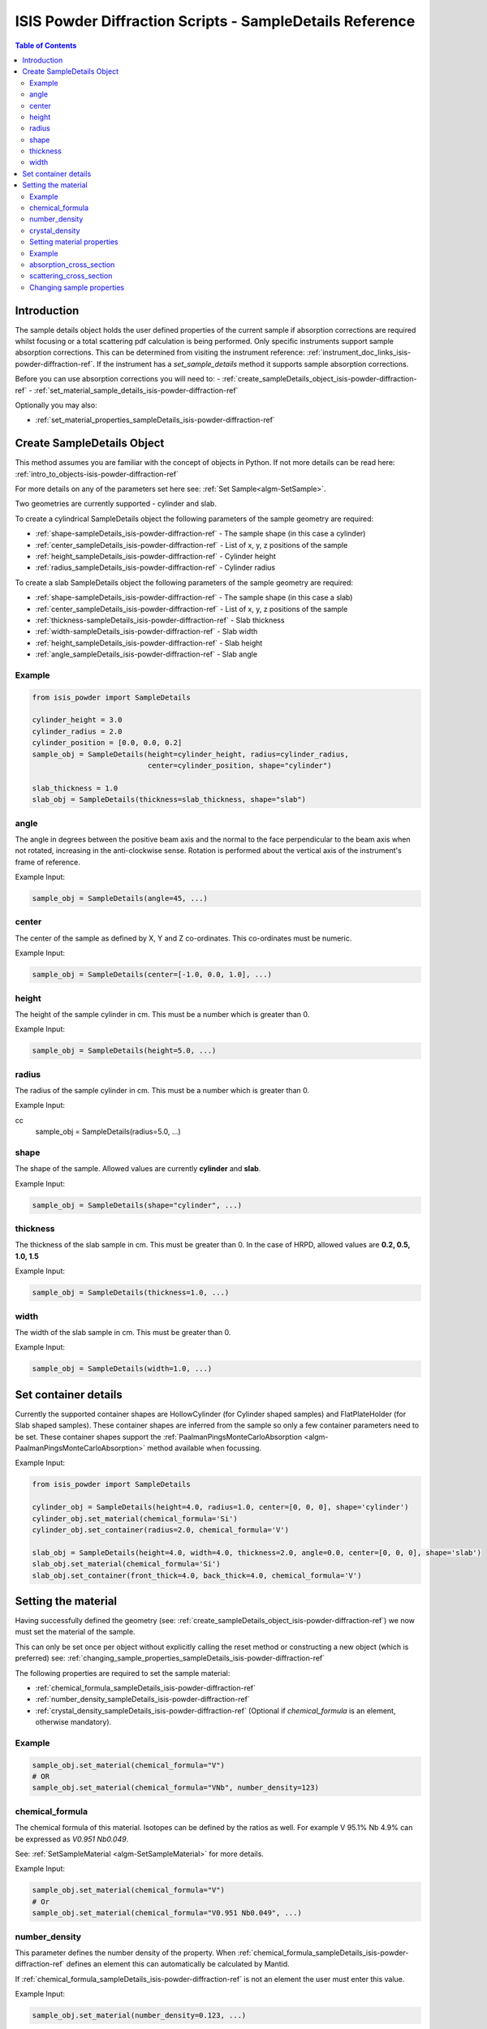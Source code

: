 .. _isis-powder-diffraction-sampleDetails-ref:

=========================================================
ISIS Powder Diffraction Scripts - SampleDetails Reference
=========================================================

.. contents:: Table of Contents
    :local:


Introduction
------------
The sample details object holds the user defined properties of
the current sample if absorption corrections are required whilst
focusing or a total scattering pdf calculation is being performed.
Only specific instruments support sample absorption
corrections. This can be determined from visiting the
instrument reference:
:ref:`instrument_doc_links_isis-powder-diffraction-ref`.
If the instrument has a *set_sample_details* method it supports sample
absorption corrections.

Before you can use absorption corrections you will need to:
- :ref:`create_sampleDetails_object_isis-powder-diffraction-ref`
- :ref:`set_material_sample_details_isis-powder-diffraction-ref`

Optionally you may also:

- :ref:`set_material_properties_sampleDetails_isis-powder-diffraction-ref`

.. _create_sampleDetails_object_isis-powder-diffraction-ref:

Create SampleDetails Object
---------------------------
This method assumes you are familiar with the concept of objects in Python.
If not more details can be read here: :ref:`intro_to_objects-isis-powder-diffraction-ref`

For more details on any of the parameters set here see:
:ref:`Set Sample<algm-SetSample>`.

Two geometries are currently supported - cylinder and slab.

To create a cylindrical SampleDetails object the following parameters
of the sample geometry are required:

- :ref:`shape-sampleDetails_isis-powder-diffraction-ref` - The sample
  shape (in this case a cylinder)
- :ref:`center_sampleDetails_isis-powder-diffraction-ref` - List of x, y, z
  positions of the sample
- :ref:`height_sampleDetails_isis-powder-diffraction-ref` - Cylinder height
- :ref:`radius_sampleDetails_isis-powder-diffraction-ref` - Cylinder radius

To create a slab SampleDetails object the following parameters of the
sample geometry are required:

- :ref:`shape-sampleDetails_isis-powder-diffraction-ref` - The sample
  shape (in this case a slab)
- :ref:`center_sampleDetails_isis-powder-diffraction-ref` - List of x, y, z
  positions of the sample
- :ref:`thickness-sampleDetails_isis-powder-diffraction-ref` - Slab thickness
- :ref:`width-sampleDetails_isis-powder-diffraction-ref` - Slab width
- :ref:`height_sampleDetails_isis-powder-diffraction-ref` - Slab
  height
- :ref:`angle_sampleDetails_isis-powder-diffraction-ref` - Slab angle

Example
^^^^^^^

..  code-block:: python

    from isis_powder import SampleDetails

    cylinder_height = 3.0
    cylinder_radius = 2.0
    cylinder_position = [0.0, 0.0, 0.2]
    sample_obj = SampleDetails(height=cylinder_height, radius=cylinder_radius,
                               center=cylinder_position, shape="cylinder")

    slab_thickness = 1.0
    slab_obj = SampleDetails(thickness=slab_thickness, shape="slab")

.. _angle_sampleDetails_isis-powder-diffraction-ref:

angle
^^^^^
The angle in degrees between the positive beam axis and the normal to
the face perpendicular to the beam axis when not rotated, increasing
in the anti-clockwise sense. Rotation is performed about the vertical
axis of the instrument's frame of reference.

Example Input:

.. code-block:: python

   sample_obj = SampleDetails(angle=45, ...)

.. _center_sampleDetails_isis-powder-diffraction-ref:

center
^^^^^^
The center of the sample as defined by X, Y and Z
co-ordinates. This co-ordinates must be numeric.

Example Input:

..  code-block:: python

    sample_obj = SampleDetails(center=[-1.0, 0.0, 1.0], ...)

.. _height_sampleDetails_isis-powder-diffraction-ref:

height
^^^^^^^
The height of the sample cylinder in cm. This must be a number
which is greater than 0.

Example Input:

..  code-block:: python

    sample_obj = SampleDetails(height=5.0, ...)

.. _radius_sampleDetails_isis-powder-diffraction-ref:

radius
^^^^^^
The radius of the sample cylinder in cm. This must be a number
which is greater than 0.

Example Input:

cc
    sample_obj = SampleDetails(radius=5.0, ...)

.. _shape-sampleDetails_isis-powder-diffraction-ref:

shape
^^^^^

The shape of the sample. Allowed values are currently **cylinder** and
**slab**.

Example Input:

.. code-block:: python

   sample_obj = SampleDetails(shape="cylinder", ...)

.. _thickness-sampleDetails_isis-powder-diffraction-ref:

thickness
^^^^^^^^^
The thickness of the slab sample in cm. This must be greater
than 0. In the case of HRPD, allowed values are **0.2, 0.5, 1.0, 1.5**

Example Input:

.. code-block:: python

   sample_obj = SampleDetails(thickness=1.0, ...)

.. _width-sampleDetails_isis-powder-diffraction-ref:

width
^^^^^
The width of the slab sample in cm. This must be greater than 0.

Example Input:

.. code-block:: python

   sample_obj = SampleDetails(width=1.0, ...)

.. _set_material_sample_details_isis-powder-diffraction-ref:


Set container details
---------------------

Currently the supported container shapes are HollowCylinder (for Cylinder shaped samples)
and FlatPlateHolder (for Slab shaped samples). These container shapes are inferred from the sample so only a few
container parameters need to be set. These container shapes support the
:ref:`PaalmanPingsMonteCarloAbsorption <algm-PaalmanPingsMonteCarloAbsorption>` method available when focussing.

Example Input:

.. code-block:: python

    from isis_powder import SampleDetails

    cylinder_obj = SampleDetails(height=4.0, radius=1.0, center=[0, 0, 0], shape='cylinder')
    cylinder_obj.set_material(chemical_formula='Si')
    cylinder_obj.set_container(radius=2.0, chemical_formula='V')

    slab_obj = SampleDetails(height=4.0, width=4.0, thickness=2.0, angle=0.0, center=[0, 0, 0], shape='slab')
    slab_obj.set_material(chemical_formula='Si')
    slab_obj.set_container(front_thick=4.0, back_thick=4.0, chemical_formula='V')


Setting the material
--------------------
Having successfully defined the geometry
(see: :ref:`create_sampleDetails_object_isis-powder-diffraction-ref`)
we now must set the material of the sample.

This can only be set once per object without explicitly calling
the reset method or constructing a new object (which is preferred)
see: :ref:`changing_sample_properties_sampleDetails_isis-powder-diffraction-ref`

The following properties are required to set the sample material:

- :ref:`chemical_formula_sampleDetails_isis-powder-diffraction-ref`
- :ref:`number_density_sampleDetails_isis-powder-diffraction-ref`
- :ref:`crystal_density_sampleDetails_isis-powder-diffraction-ref`
  (Optional if *chemical_formula* is an element, otherwise mandatory).

Example
^^^^^^^

..  code-block:: python

    sample_obj.set_material(chemical_formula="V")
    # OR
    sample_obj.set_material(chemical_formula="VNb", number_density=123)

.. _chemical_formula_sampleDetails_isis-powder-diffraction-ref:

chemical_formula
^^^^^^^^^^^^^^^^
The chemical formula of this material. Isotopes can be defined
by the ratios as well. For example V 95.1% Nb 4.9% can be
expressed as *V0.951 Nb0.049*.

See: :ref:`SetSampleMaterial <algm-SetSampleMaterial>` for
more details.

Example Input:

..  code-block:: python

    sample_obj.set_material(chemical_formula="V")
    # Or
    sample_obj.set_material(chemical_formula="V0.951 Nb0.049", ...)

.. _number_density_sampleDetails_isis-powder-diffraction-ref:

number_density
^^^^^^^^^^^^^^
This parameter defines the number density of the property.
When :ref:`chemical_formula_sampleDetails_isis-powder-diffraction-ref`
defines an element this can automatically be calculated by Mantid.

If :ref:`chemical_formula_sampleDetails_isis-powder-diffraction-ref`
is not an element the user must enter this value.

Example Input:

..  code-block:: python

    sample_obj.set_material(number_density=0.123, ...)

.. _crystal_density_sampleDetails_isis-powder-diffraction-ref:

crystal_density
^^^^^^^^^^^^^^^
This parameter defines the full or crystallographic number density of the material.
If this is not set it will use the `number_density` in its place. This value
is used to convert between different PDF types in `Polaris.create_total_scattering_pdf`.

Example Input:

..  code-block:: python

    sample_obj.set_material(crystal_density=0.231, ...)

.. _set_material_properties_sampleDetails_isis-powder-diffraction-ref:

Setting material properties
^^^^^^^^^^^^^^^^^^^^^^^^^^^
Advanced material properties can be optionally set instead of letting
Mantid calculate them. For more details see:
:ref:`SetSampleMaterial<algm-SetSampleMaterial>`
This can only be set once per object without
explicitly calling the reset method or constructing a new object (which is preferred)
see: :ref:`changing_sample_properties_sampleDetails_isis-powder-diffraction-ref`

These properties are:

- :ref:`absorption_cross_section_sampleDetails_isis-powder-diffraction-ref`
- :ref:`scattering_cross_section_sampleDetails_isis-powder-diffraction-ref`

Example
^^^^^^^

..  code-block:: python

        sample_obj.set_material_properties(absorption_cross_section=123,
                                           scattering_cross_section=456)

.. _absorption_cross_section_sampleDetails_isis-powder-diffraction-ref:

absorption_cross_section
^^^^^^^^^^^^^^^^^^^^^^^^
The absorption cross section for the sample in barns to use
whilst calculating absorption corrections.

.. _scattering_cross_section_sampleDetails_isis-powder-diffraction-ref:

scattering_cross_section
^^^^^^^^^^^^^^^^^^^^^^^^
The scattering cross section for the sample in barns to use
whilst calculating absorption corrections.

.. _changing_sample_properties_sampleDetails_isis-powder-diffraction-ref:

Changing sample properties
^^^^^^^^^^^^^^^^^^^^^^^^^^^^
.. warning:: This method is not recommended for changing multiple samples.
             Instead it is recommended you create a new sample details object
             if you need to change properties mid way through a script.
             See :ref:`create_sampleDetails_object_isis-powder-diffraction-ref`
             and :ref:`intro_to_objects-isis-powder-diffraction-ref`.

*Note: The geometry of a sample cannot be changed without creating a new
sample details object*

Once you have set a material by calling *set_material* or set
the properties by calling *set_material_properties* you will
not be able to change (or set) these details without first
resetting the object. This is to enforce the sample properties
being set only once so that users are guaranteed of the state.

To change the chemical material or its advanced properties all
*reset_sample_material*. This will reset **all** details (i.e
advanced properties and chemical properties).

..  code-block:: python

    sample_obj.reset_sample_material()

.. categories:: Techniques

